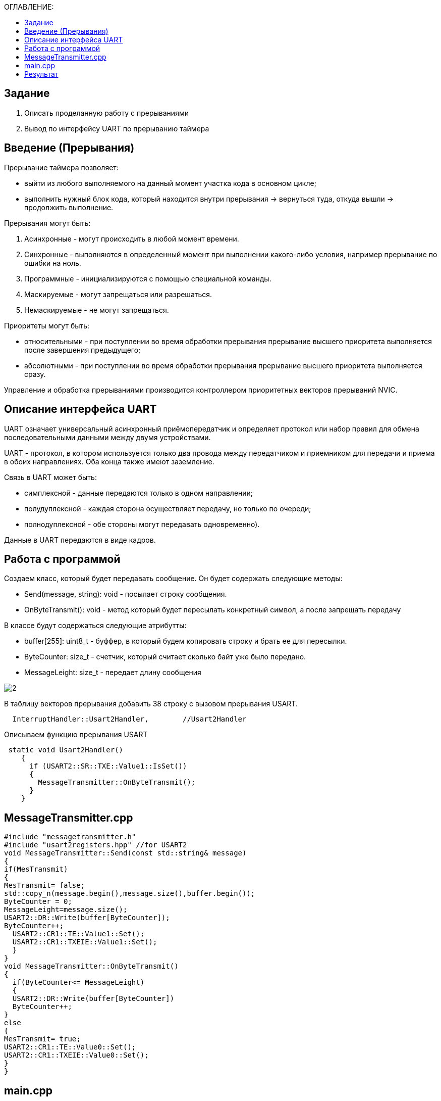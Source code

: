 :figure-caption: Рисунок
:table-caption: Таблица
:toc:
:toc-title: ОГЛАВЛЕНИЕ:

== Задание
1. Описать проделанную работу с прерываниями
2. Вывод по интерфейсу UART по прерыванию таймера

== Введение (Прерывания)
Прерывание таймера позволяет:  

* выйти из любого выполняемого на данный момент участка кода в основном цикле;

* выполнить нужный блок кода, который находится внутри прерывания -> вернуться туда, откуда вышли -> продолжить выполнение.

Прерывания могут быть:

1. Асинхронные - могут происходить в любой момент времени.
2. Синхронные - выполняются в определенный момент при выполнении какого-либо условия, например прерывание по ошибки на ноль.
3. Программные - инициализируются с помощью специальной команды.
4. Маскируемые - могут запрещаться или разрешаться.
5. Немаскируемые - не могут запрещаться.

Приоритеты могут быть: 

* относительными - при поступлении во время обработки прерывания прерывание высшего приоритета выполняется после завершения предыдущего;

* абсолютными - при поступлении во время обработки прерывания прерывание высшего приоритета выполняется сразу.

Управление и обработка прерываниями производится контроллером приоритетных векторов прерываний NVIC.

== Описание интерфейса UART

UART означает универсальный асинхронный приёмопередатчик и определяет протокол или набор правил для обмена последовательными данными между двумя устройствами.

UART - протокол, в котором используется только два провода между передатчиком и приемником для передачи и приема в обоих направлениях. Оба конца также имеют заземление. 

Связь в UART может быть: 

* симплексной - данные передаются только в одном направлении;

* полудуплексной - каждая сторона осуществляет передачу, но только по очереди;

* полнодуплексной - обе стороны могут передавать одновременно). 

Данные в UART передаются в виде кадров.

== Работа с программой

Создаем класс, который будет передавать сообщение. Он будет содержать следующие методы:

* Send(message, string): void - посылает строку сообщения.
* OnByteTransmit(): void - метод который будет пересылать конкретный символ, а после запрещать передачу


В классе будут содержаться следующие атрибутты:

* buffer[255]: uint8_t - буффер, в который будем копировать строку и брать ее для пересылки.
* ByteCounter: size_t - счетчик, который считает сколько байт уже было передано.
* MessageLeight: size_t - передает длину сообщения

image::2.png[]

В таблицу векторов прерывания добавить 38 строку с вызовом прерывания USART.
[source, c++]
  InterruptHandler::Usart2Handler,        //Usart2Handler

Описываем функцию прерывания USART
[source, c++]
 static void Usart2Handler()
    {
      if (USART2::SR::TXE::Value1::IsSet())
      {
        MessageTransmitter::OnByteTransmit();
      }
    }

== MessageTransmitter.cpp

[source, c++]
#include "messagetransmitter.h"
#include "usart2registers.hpp" //for USART2
void MessageTransmitter::Send(const std::string& message)
{
if(MesTransmit)
{
MesTransmit= false;
std::copy_n(message.begin(),message.size(),buffer.begin());
ByteCounter = 0;
MessageLeight=message.size();
USART2::DR::Write(buffer[ByteCounter]);
ByteCounter++;
  USART2::CR1::TE::Value1::Set();
  USART2::CR1::TXEIE::Value1::Set();
  }
}
void MessageTransmitter::OnByteTransmit()
{
  if(ByteCounter<= MessageLeight)
  {
  USART2::DR::Write(buffer[ByteCounter]) 
  ByteCounter++;
}
else
{
MesTransmit= true;
USART2::CR1::TE::Value0::Set();
USART2::CR1::TXEIE::Value0::Set();
}
}

== main.cpp
[source, c++]
#include "gpiocregisters.hpp" //for Gpioc
#include "gpioaregisters.hpp" //for Gpioa
#include "rccregisters.hpp"   //for RCC
#include "tim2registers.hpp"   //for SPI2
#include "nvicregisters.hpp"  //for NVIC
#include "tim3registers.hpp"   //for SPI2
#include "usart2registers.hpp"  //for TIM3
#include <string>
#include <messagetransmitter.h>
using namespace std ;
constexpr auto SystemClock = 8'000'000U;
constexpr auto TimerClock = 1'000U;
constexpr auto TimerPrescaller =SystemClock/TimerClock;
//constexpr auto Time = 0.5U;
//constexpr auto Delay = 5000'000;
extern "C"
{
int __low_level_init(void)
{
//Switch on internal 8 MHz oscillator
RCC::CR::HSEON::On::Set() ;
while (!RCC::CR::HSERDY::Ready::IsSet())
{
}
//Switch system clock on external oscillator
RCC::CFGR::SW::Hse::Set() ;
while (!RCC::CFGR::SWS::Hse::IsSet())
{
}
RCC::AHB1ENR::GPIOAEN::Enable::Set();
RCC::AHB1ENR::GPIOCEN::Enable::Set(); 
GPIOC::MODER::MODER8::Output::Set();  
GPIOC::MODER::MODER5::Output::Set();
//   GPIOC::MODER::MODER9::Output::Set();
//   GPIOA::MODER::MODER5::Output::Set(); 
RCC::AHB1ENR::GPIOAEN::Enable::Set();
// Настройка на альтернативный режим
GPIOA::MODER::MODER2::Alternate::Set();
GPIOA::MODER::MODER3::Alternate::Set();
GPIOA::AFRL::AFRL2::Af7::Set(); 
GPIOA::AFRL::AFRL3::Af7::Set(); 
// настройка таймера
RCC::APB1ENR::TIM2EN::Enable::Set(); 
TIM2::PSC::Write(TimerPrescaller);
TIM2::ARR::Write(1000);
TIM2::CNT::Write(0);
NVIC::ISER0::Write(1<<28U); 
TIM2::DIER::UIE::Enable::Set();
TIM2::CR1::CEN::Enable::Set(); 
RCC::APB1ENR::TIM3EN::Enable::Set();
TIM3::PSC::Write(TimerPrescaller); 
TIM3::ARR::Write(500);
TIM3::CNT::Write(0); 
NVIC::ISER0::Write(1<<29U); 
TIM3::DIER::UIE::Enable::Set(); 
TIM3::CR1::CEN::Value1::Set();
RCC::APB1ENR::USART2EN::Enable::Set();
USART2::CR1::OVER8::Value1::Set();
USART2::CR1::M::Value1::Set();
USART2::CR1::PCE::Value0::Set();
USART2::BRR::Write(16'000'000/(9600));
USART2::CR1::UE::Value1::Set();
NVIC::ISER1::Write(1<<6U);
return 1;
}
}
int main()
{
std::string testmes="Hello ";
MessageTransmitter::Send(testmes);
for(;;)
{
MessageTransmitter::Send(testmes);
}
return 0 ;
}

== Результат

image::1.JPG[]
